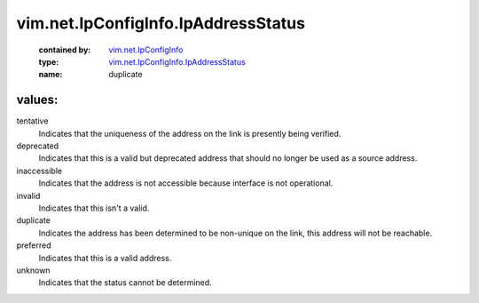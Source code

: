 .. _vim.net.IpConfigInfo: ../../../vim/net/IpConfigInfo.rst

.. _vim.net.IpConfigInfo.IpAddressStatus: ../../../vim/net/IpConfigInfo/IpAddressStatus.rst

vim.net.IpConfigInfo.IpAddressStatus
====================================
  :contained by: `vim.net.IpConfigInfo`_

  :type: `vim.net.IpConfigInfo.IpAddressStatus`_

  :name: duplicate

values:
--------

tentative
   Indicates that the uniqueness of the address on the link is presently being verified.

deprecated
   Indicates that this is a valid but deprecated address that should no longer be used as a source address.

inaccessible
   Indicates that the address is not accessible because interface is not operational.

invalid
   Indicates that this isn't a valid.

duplicate
   Indicates the address has been determined to be non-unique on the link, this address will not be reachable.

preferred
   Indicates that this is a valid address.

unknown
   Indicates that the status cannot be determined.
